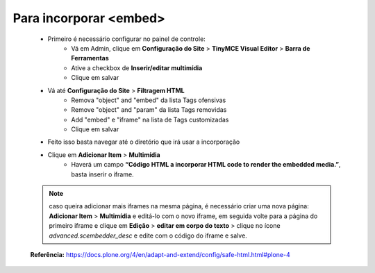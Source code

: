 Para incorporar <embed>
=======================

	* Primeiro é necessário configurar no painel de controle:
		* Vá em Admin, clique em **Configuração do Site** > **TinyMCE Visual Editor** > **Barra de Ferramentas**
		* Ative a checkbox de **Inserir/editar multimídia**
		* Clique em salvar
	
	* Vá até **Configuração do Site**  > **Filtragem HTML**
		* Remova "object" and "embed" da lista Tags ofensivas
		* Remove "object" and "param" da lista  Tags removidas
		* Add "embed" e "iframe" na lista de Tags customizadas
		* Clique em salvar
	
	* Feito isso basta navegar até o diretório que irá usar a incorporação
	* Clique em **Adicionar Item** > **Multimídia**
		* Haverá um campo **“Código HTML a incorporar  HTML code to render the embedded media.”**, basta inserir o iframe.

	.. note:: caso queira adicionar mais iframes na mesma página, é necessário criar uma nova página:
			**Adicionar Item** > **Multimídia** e editá-lo com o novo iframe, em seguida volte para a página do primeiro iframe e clique em
			**Edição** > **editar em corpo do texto** > clique no ícone *advanced.scembedder_desc* e edite com o código do iframe e salve.

	**Referência:** https://docs.plone.org/4/en/adapt-and-extend/config/safe-html.html#plone-4